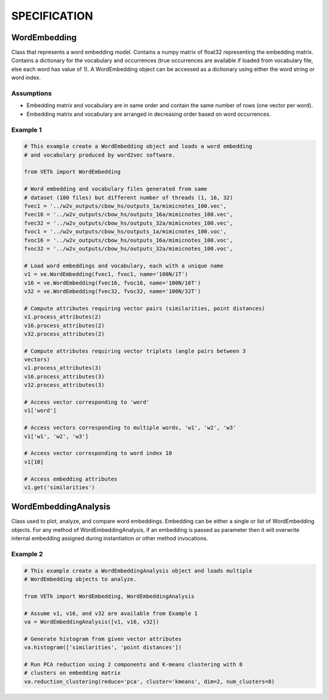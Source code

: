 =============
SPECIFICATION
=============


WordEmbedding
=============

Class that represents a word embedding model.
Contains a numpy matrix of float32 representing the embedding matrix.
Contains a dictionary for the vocabulary and occurrences (true occurrences are
available if loaded from vocabulary file, else each word has value of 1).
A WordEmbedding object can be accessed as a dictionary using either the
word string or word index.


Assumptions
-----------

* Embedding matrix and vocabulary are in same order and contain the same number
  of rows (one vector per word).
* Embedding matrix and vocabulary are arranged in decreasing order based on
  word occurrences.


Example 1
---------

.. code-block:: text

    # This example create a WordEmbedding object and loads a word embedding
    # and vocabulary produced by word2vec software.

    from VETk import WordEmbedding

    # Word embedding and vocabulary files generated from same
    # dataset (100 files) but different number of threads (1, 16, 32)
    fvec1 = '../w2v_outputs/cbow_hs/outputs_1a/mimicnotes_100.vec',
    fvec16 = '../w2v_outputs/cbow_hs/outputs_16a/mimicnotes_100.vec',
    fvec32 = '../w2v_outputs/cbow_hs/outputs_32a/mimicnotes_100.vec',
    fvoc1 = '../w2v_outputs/cbow_hs/outputs_1a/mimicnotes_100.voc',
    fvoc16 = '../w2v_outputs/cbow_hs/outputs_16a/mimicnotes_100.voc',
    fvoc32 = '../w2v_outputs/cbow_hs/outputs_32a/mimicnotes_100.voc',

    # Load word embeddings and vocabulary, each with a unique name
    v1 = ve.WordEmbedding(fvec1, fvoc1, name='100N/1T')
    v16 = ve.WordEmbedding(fvec16, fvoc16, name='100N/16T')
    v32 = ve.WordEmbedding(fvec32, fvoc32, name='100N/32T')

    # Compute attributes requiring vector pairs (similarities, point distances)
    v1.process_attributes(2)
    v16.process_attributes(2)
    v32.process_attributes(2)

    # Compute attributes requiring vector triplets (angle pairs between 3
    vectors)
    v1.process_attributes(3)
    v16.process_attributes(3)
    v32.process_attributes(3)

    # Access vector corresponding to 'word'
    v1['word']

    # Access vectors corresponding to multiple words, 'w1', 'w2', 'w3'
    v1['w1', 'w2', 'w3']

    # Access vector corresponding to word index 10
    v1[10]

    # Access embedding attributes
    v1.get('similarities')


WordEmbeddingAnalysis
=====================

Class used to plot, analyze, and compare word embeddings.
Embedding can be either a single or list of WordEmbedding objects.
For any method of WordEmbeddingAnalysis, if an embedding is passed as
parameter then it will overwrite internal embedding assigned during
instantiation or other method invocations.


Example 2
---------

.. code-block:: text

    # This example create a WordEmbeddingAnalysis object and loads multiple
    # WordEmbedding objects to analyze.

    from VETk import WordEmbedding, WordEmbeddingAnalysis

    # Assume v1, v16, and v32 are available from Example 1
    va = WordEmbeddingAnalysis([v1, v16, v32])

    # Generate histogram from given vector attributes
    va.histogram(['similarities', 'point distances'])

    # Run PCA reduction using 2 components and K-means clustering with 8
    # clusters on embedding matrix
    va.reduction_clustering(reduce='pca', cluster='kmeans', dim=2, num_clusters=8)
